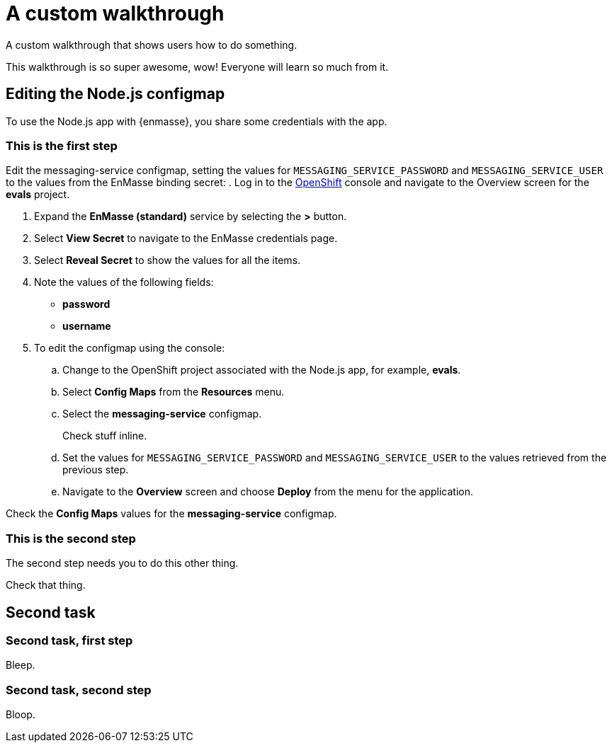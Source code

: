 = A custom walkthrough

A custom walkthrough that shows users how to do something.

This walkthrough is so super awesome, wow! Everyone will learn so much from it.

[time=12]
== Editing the Node.js configmap

To use the Node.js app with {enmasse}, you share some credentials with the app.

=== This is the first step


Edit the messaging-service configmap, setting the values for `MESSAGING_SERVICE_PASSWORD` and `MESSAGING_SERVICE_USER` to the values from the EnMasse binding secret:
.  Log in to the link:{openshift-url}[OpenShift, window="_blank"] console and navigate to the Overview screen for the *evals* project.

. Expand the *EnMasse (standard)* service by selecting the *>* button.

. Select *View Secret* to navigate to the EnMasse credentials page.

. Select *Reveal Secret* to show the values for all the items.

. Note the values of the following fields:
+
// * *messagingHost*
// messaging.enmasse-my-example-spac.svc
* *password*
// 8qP17U9qQ749PNsQOkLyVGP9BQrBmVOT+9MvfrpnH18=
* *username*
// user-d5515e3e-121c-4e11-acdb-321ba2c4c499

. To edit the configmap using the console:
.. Change to the OpenShift project associated with the Node.js app, for example, *evals*.
.. Select *Config Maps* from the *Resources* menu.
.. Select the *messaging-service* configmap.
+
[verification=true]
Check stuff inline.
+
.. Set the values for `MESSAGING_SERVICE_PASSWORD` and `MESSAGING_SERVICE_USER` to the values retrieved from the previous step.
.. Navigate to the *Overview* screen and choose *Deploy* from the menu for the application.




[verification=true]
Check the *Config Maps* values for the *messaging-service* configmap.


=== This is the second step

The second step needs you to do this other thing.

[verification=true]
Check that thing.

[time=15]
== Second task

=== Second task, first step

Bleep.

=== Second task, second step

Bloop.
